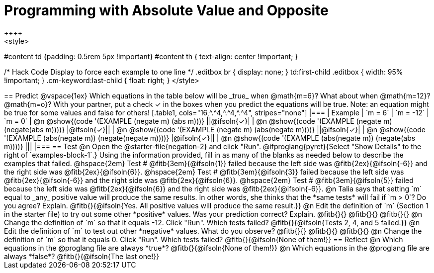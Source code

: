 = Programming with Absolute Value and Opposite
++++
<style>
#content td {padding: 0.5rem 5px !important}
#content th { text-align: center !important; }

/* Hack Code Display to force each example to one line */
.editbox br { display: none; }
td:first-child .editbox { width: 95% !important; }
.cm-keyword:last-child { float: right; }
</style>
++++

== Predict

@vspace{1ex}

Which equations in the table below will be _true_ when @math{m=6}? What about when @math{m=12}? @math{m=o}? With your partner, put a check ✓ in the boxes when you predict the equations will be true. Note: an equation might be true for some values and false for others!

[.table1, cols="16,^.^4,^.^4,^.^4", stripes="none"]
|===
| Example | `m = 6` | `m = -12` | `m = 0`

| @n @show{(code '(EXAMPLE (negate m) (abs m)))} ||@ifsoln{✓}|
| @n @show{(code '(EXAMPLE (negate m) (negate(abs m))))} |@ifsoln{✓}||
| @n @show{(code '(EXAMPLE (negate m) (abs(negate m))))} ||@ifsoln{✓}|
| @n @show{(code '(EXAMPLE (abs(negate m)) (negate(negate m))))}  |@ifsoln{✓}||
| @n @show{(code '(EXAMPLE (abs(negate m)) (negate(abs m))))} |||
|===


== Test

@n Open the @starter-file{negation-2} and click "Run". @ifproglang{pyret}{Select "Show Details" to the right of `examples-block-1`.} Using the information provided, fill in as many of the blanks as needed below to describe the examples that failed.

@hspace{2em} Test # @fitb{3em}{@ifsoln{1}} failed because the left side was @fitb{2ex}{@ifsoln{-6}} and the right side was @fitb{2ex}{@ifsoln{6}}.

@hspace{2em} Test # @fitb{3em}{@ifsoln{3}} failed because the left side was @fitb{2ex}{@ifsoln{-6}} and the right side was @fitb{2ex}{@ifsoln{6}}.

@hspace{2em} Test # @fitb{3em}{@ifsoln{5}} failed because the left side was @fitb{2ex}{@ifsoln{6}} and the right side was @fitb{2ex}{@ifsoln{-6}}.


@n Talia says that setting `m` equal to _any_ positive value will produce the same results. In other words, she thinks that the *same tests* will fail if `m > 0`? Do you agree? Explain. @fitb{}{@ifsoln{Yes. All positive values will produce the same result.}}

@n Edit the definition of `m` (Section 1 in the starter file) to try out some other *positive* values. Was your prediction correct? Explain. @fitb{}{}

@fitb{}{}

@fitb{}{}

@n Change the definition of `m` so that it equals -12. Click "Run". Which tests failed? @fitb{}{@ifsoln{Tests 2, 4, and 5 failed.}}

@n Edit the definition of `m` to test out other *negative* values. What do you observe? @fitb{}{}

@fitb{}{}

@fitb{}{}

@n Change the definition of `m` so that it equals 0. Click "Run". Which tests failed? @fitb{}{@ifsoln{None of them!}}

== Reflect

@n Which equations in the @proglang file are always *true*? @fitb{}{@ifsoln{None of them!}}

@n Which equations in the @proglang file are always *false*? @fitb{}{@ifsoln{The last one!}}



